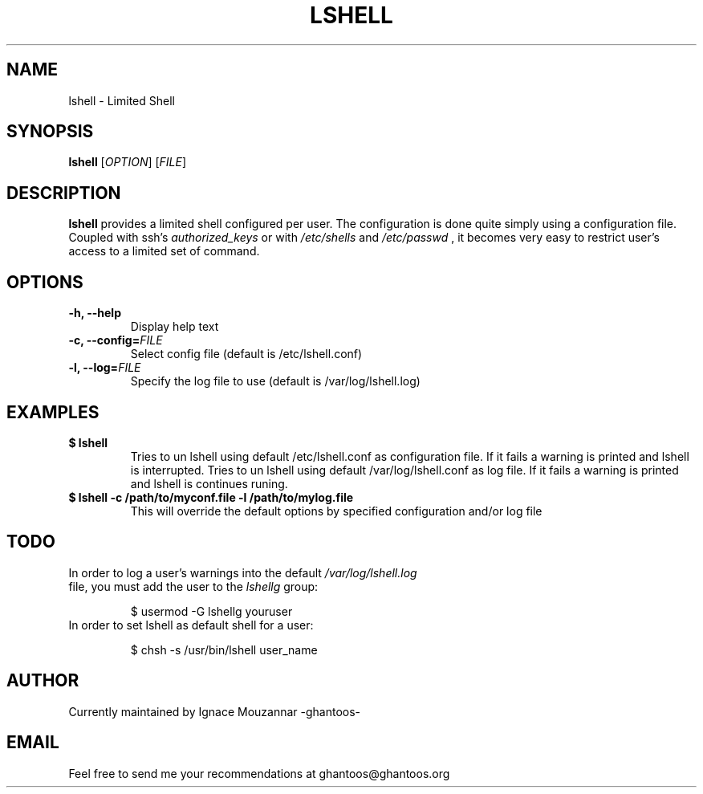 .\"
.\"   $Id: lshell.1,v 1.4 2008-10-29 01:01:35 ghantoos Exp $
.\"
.\"   Man page for the Limited Shell (lshell) project.
.\"
.TH LSHELL 1 "October 28, 2008" "v0.2.2" "USER COMMANDS"

.SH NAME
lshell \- Limited Shell

.SH SYNOPSIS
.B lshell 
[\fIOPTION\fR] [\fIFILE\fR]

.SH DESCRIPTION
\fBlshell\fR provides a limited shell configured per user.
The configuration is done quite simply using a configuration file.
Coupled with ssh's 
.I authorized_keys 
or with
.I /etc/shells
and 
.I /etc/passwd
, it becomes very easy to restrict user's access to a limited set of command.

.SH OPTIONS
.TP
.B \-h, --help
Display help text
.TP
.B \-c, --config=\fIFILE\fR
Select config file (default is /etc/lshell.conf)
.TP
.B \-l, --log=\fIFILE\fR
Specify the log file to use (default is /var/log/lshell.log)

.SH EXAMPLES
.TP
.B $ lshell
.RS
Tries to un lshell using default /etc/lshell.conf as configuration file. If it 
fails a warning is printed and lshell is interrupted.
Tries to un lshell using default /var/log/lshell.conf as log file. If it fails
a warning is printed and lshell is continues runing.
.RE
.TP
.B $ lshell -c /path/to/myconf.file -l /path/to/mylog.file
.RS
This will override the default options by specified configuration and/or log file
.RE

.SH TODO
.TP
In order to log a user's warnings into the default \fI/var/log/lshell.log\fR file, you must add the user to the \fIlshellg\fR group:

$ usermod -G lshellg youruser
.TP
In order to set lshell as default shell for a user:

$ chsh -s /usr/bin/lshell user_name

.SH AUTHOR
Currently maintained by Ignace Mouzannar -ghantoos- 

.SH EMAIL
Feel free to send me your recommendations at ghantoos@ghantoos.org
